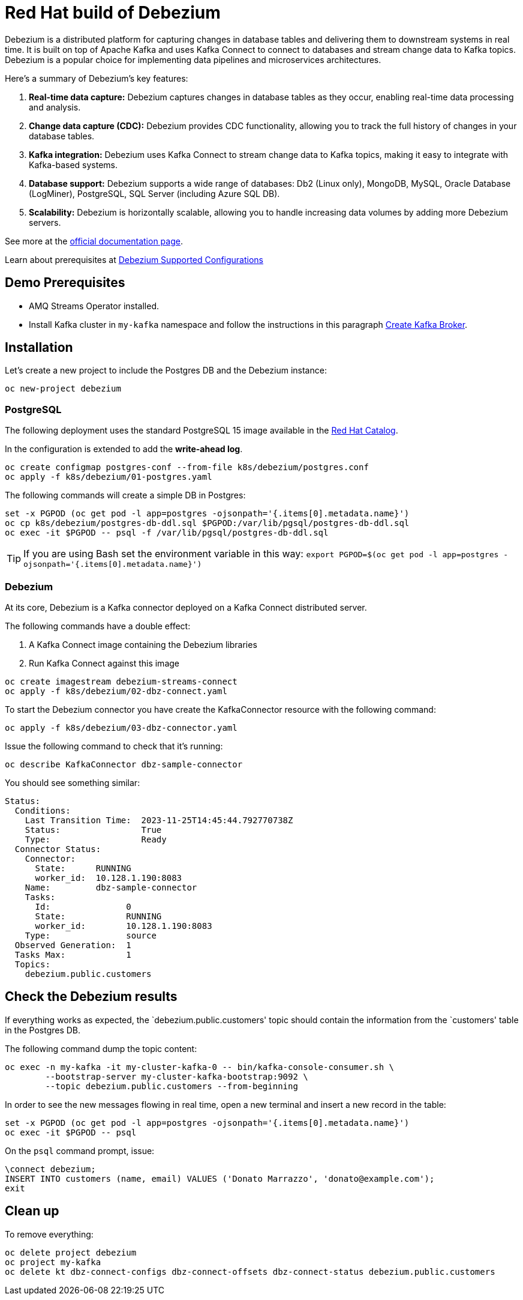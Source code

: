 = Red Hat build of Debezium

Debezium is a distributed platform for capturing changes in database tables and delivering them to downstream systems in real time. It is built on top of Apache Kafka and uses Kafka Connect to connect to databases and stream change data to Kafka topics. Debezium is a popular choice for implementing data pipelines and microservices architectures.

Here's a summary of Debezium's key features:

1. **Real-time data capture:** Debezium captures changes in database tables as they occur, enabling real-time data processing and analysis.

2. **Change data capture (CDC):** Debezium provides CDC functionality, allowing you to track the full history of changes in your database tables.

3. **Kafka integration:** Debezium uses Kafka Connect to stream change data to Kafka topics, making it easy to integrate with Kafka-based systems.

4. **Database support:** Debezium supports a wide range of databases: Db2 (Linux only), MongoDB, MySQL, Oracle Database (LogMiner), PostgreSQL, SQL Server (including Azure SQL DB).

5. **Scalability:** Debezium is horizontally scalable, allowing you to handle increasing data volumes by adding more Debezium servers.

See more at the https://access.redhat.com/documentation/en-us/red_hat_build_of_debezium[official documentation page].

Learn about prerequisites at https://access.redhat.com/articles/4938181[Debezium Supported Configurations]

== Demo Prerequisites

* AMQ Streams Operator installed.
* Install Kafka cluster in `my-kafka` namespace and follow the instructions in this paragraph xref:kafka.adoc#create-kafka-broker-and-topic[Create Kafka Broker].

== Installation

Let's create a new project to include the Postgres DB and the Debezium instance:

[source,console]
----
oc new-project debezium
----

=== PostgreSQL

The following deployment uses the standard PostgreSQL 15 image available in the https://catalog.redhat.com/:[Red Hat Catalog].

In the configuration is extended to add the **write-ahead log**.

[source,console]
----
oc create configmap postgres-conf --from-file k8s/debezium/postgres.conf
oc apply -f k8s/debezium/01-postgres.yaml
----

The following commands will create a simple DB in Postgres:

[source,console]
----
set -x PGPOD (oc get pod -l app=postgres -ojsonpath='{.items[0].metadata.name}')
oc cp k8s/debezium/postgres-db-ddl.sql $PGPOD:/var/lib/pgsql/postgres-db-ddl.sql
oc exec -it $PGPOD -- psql -f /var/lib/pgsql/postgres-db-ddl.sql
----

TIP: If you are using Bash set the environment variable in this way: `export PGPOD=$(oc get pod -l app=postgres -ojsonpath='{.items[0].metadata.name}')`

=== Debezium

At its core, Debezium is a Kafka connector deployed on a Kafka Connect distributed server.

The following commands have a double effect:

1. A Kafka Connect image containing the Debezium libraries
2. Run Kafka Connect against this image 

[source,console]
----
oc create imagestream debezium-streams-connect
oc apply -f k8s/debezium/02-dbz-connect.yaml
----

To start the Debezium connector you have create the KafkaConnector resource with the following command:

[source,console]
----
oc apply -f k8s/debezium/03-dbz-connector.yaml
----

Issue the following command to check that it's running:

[source,console]
----
oc describe KafkaConnector dbz-sample-connector
----

You should see something similar:

----
Status:
  Conditions:
    Last Transition Time:  2023-11-25T14:45:44.792770738Z
    Status:                True
    Type:                  Ready
  Connector Status:
    Connector:
      State:      RUNNING
      worker_id:  10.128.1.190:8083
    Name:         dbz-sample-connector
    Tasks:
      Id:               0
      State:            RUNNING
      worker_id:        10.128.1.190:8083
    Type:               source
  Observed Generation:  1
  Tasks Max:            1
  Topics:
    debezium.public.customers
----

== Check the Debezium results

If everything works as expected, the `debezium.public.customers' topic should contain the information from the `customers' table in the Postgres DB.

The following command dump the topic content:

[source,console]
----
oc exec -n my-kafka -it my-cluster-kafka-0 -- bin/kafka-console-consumer.sh \
        --bootstrap-server my-cluster-kafka-bootstrap:9092 \
        --topic debezium.public.customers --from-beginning
----

In order to see the new messages flowing in real time, open a new terminal and insert a new record in the table:

[source,console]
----
set -x PGPOD (oc get pod -l app=postgres -ojsonpath='{.items[0].metadata.name}')
oc exec -it $PGPOD -- psql
----

On the `psql` command prompt, issue:

[source,sql]
----
\connect debezium;
INSERT INTO customers (name, email) VALUES ('Donato Marrazzo', 'donato@example.com');
exit
----

== Clean up

To remove everything:

[source,console]
----
oc delete project debezium
oc project my-kafka
oc delete kt dbz-connect-configs dbz-connect-offsets dbz-connect-status debezium.public.customers
----